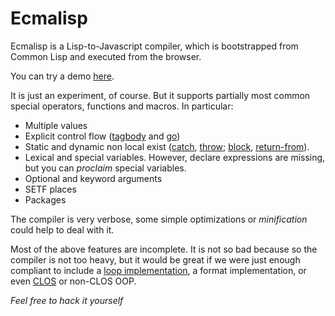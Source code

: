 * Ecmalisp

  Ecmalisp is a Lisp-to-Javascript compiler, which is bootstrapped
  from Common Lisp and executed from the browser.

  You can try a demo [[http://davazp.net/ecmalisp/ecmalisp.html][here]].

  It is just an experiment, of course. But it supports partially most
  common special operators, functions and macros. In particular:

  - Multiple values
  - Explicit control flow ([[http://www.lispworks.com/documentation/HyperSpec/Body/s_tagbod.htm][tagbody]] and [[http://www.lispworks.com/documentation/HyperSpec/Body/s_go.htm][go]])
  - Static and dynamic non local exist ([[http://www.lispworks.com/documentation/HyperSpec/Body/s_catch.htm][catch]], [[http://www.lispworks.com/documentation/HyperSpec/Body/s_throw.htm][throw]]; [[http://www.lispworks.com/documentation/HyperSpec/Body/s_block.htm][block]], [[http://www.lispworks.com/documentation/HyperSpec/Body/s_ret_fr.htm][return-from]]).
  - Lexical and special variables. However, declare expressions are
    missing, but you can /proclaim/ special variables.
  - Optional and keyword arguments
  - SETF places
  - Packages

  The compiler is very verbose, some simple optimizations or
  /minification/ could help to deal with it.

  Most of the above features are incomplete. It is not so bad because
  so the compiler is not too heavy, but it would be great if we were
  just enough compliant to include a [[http://www.cs.cmu.edu/afs/cs/project/ai-repository/ai/lang/lisp/code/iter/loop/mit/0.html][loop implementation]], a format
  implementation, or even [[http://www.cs.cmu.edu/afs/cs/project/ai-repository/ai/lang/lisp/oop/0.html][CLOS]] or non-CLOS OOP.

  /Feel free to hack it yourself/

